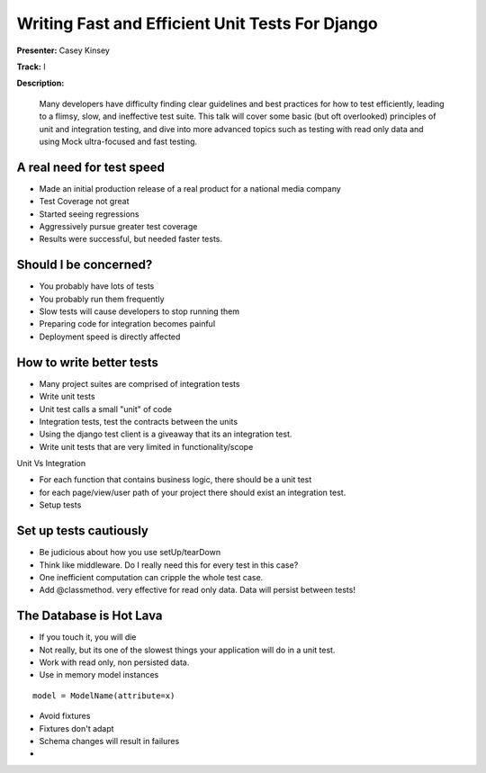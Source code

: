 ================================================
Writing Fast and Efficient Unit Tests For Django
================================================

**Presenter:** Casey Kinsey

**Track:** I

**Description:**

	Many developers have difficulty finding clear guidelines and best practices for how to test efficiently, leading to a flimsy, slow, and ineffective test suite. This talk will cover some basic (but oft overlooked) principles of unit and integration testing, and dive into more advanced topics such as testing with read only data and using Mock ultra-focused and fast testing.
	
	
A real need for test speed
==========================

* Made an initial production release of a real product for a national media company
* Test Coverage not great
* Started seeing regressions
* Aggressively pursue greater test coverage
* Results were successful, but needed faster tests.

Should I be concerned?
======================

* You probably have lots of tests
* You probably run them frequently
* Slow tests will cause developers to stop running them
* Preparing code for integration becomes painful
* Deployment speed is directly affected

How to write better tests
=========================

* Many project suites are comprised of integration tests
* Write unit tests
* Unit test calls a small "unit" of code
* Integration tests, test the contracts between the units
* Using the django test client is a giveaway that its an integration test.
* Write unit tests that are very limited in functionality/scope

Unit Vs Integration

* For each function that contains business logic, there should be a unit test
* for each page/view/user path of your project there should exist an integration test.
* Setup tests

Set up tests cautiously
=======================

* Be judicious about how you use setUp/tearDown
* Think like middleware.  Do I really need this for every test in this case?
* One inefficient computation can cripple the whole test case.
* Add @classmethod.  very effective for read only data.  Data will persist between tests!

The Database is Hot Lava
========================

* If you touch it, you will die
* Not really, but its one of the slowest things your application will do in a unit test.
* Work with read only, non persisted data.
* Use in memory model instances

::

	model = ModelName(attribute=x)
	
* Avoid fixtures
* Fixtures don't adapt
* Schema changes will result in failures
* 



